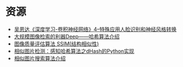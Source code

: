 * 资源

-  [[https://blog.csdn.net/weixin_41043240/article/details/79405756][吴恩达《深度学习-卷积神经网络》4--特殊应用人脸识别和神经风格转换]]
-  [[https://blog.csdn.net/lala_01/article/details/52623957][大规模图像检索的利器Deep――哈希算法介绍]]
-  [[https://blog.csdn.net/chaipp0607/article/details/70158835][图像质量评估算法
   SSIM(结构相似性)]]
-  [[https://blog.csdn.net/haluoluo211/article/details/52769325][相似图片检测：感知哈希算法之dHash的Python实现]]
-  [[https://blog.csdn.net/roguesir/article/details/77449682][相似图片搜索算法介绍]]
